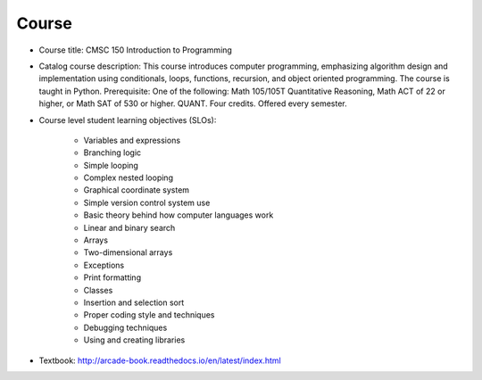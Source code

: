 Course
------

* Course title:
  CMSC 150 Introduction to Programming
* Catalog course description:
  This course introduces computer programming, emphasizing algorithm design
  and implementation using conditionals, loops, functions, recursion, and
  object oriented programming. The course is taught in Python. Prerequisite:
  One of the following: Math 105/105T Quantitative Reasoning, Math ACT of 22
  or higher, or Math SAT of 530 or higher. QUANT. Four credits.
  Offered every semester.

* Course level student learning objectives (SLOs):

	* Variables and expressions
	* Branching logic
	* Simple looping
	* Complex nested looping
	* Graphical coordinate system
	* Simple version control system use
	* Basic theory behind how computer languages work
	* Linear and binary search
	* Arrays
	* Two-dimensional arrays
	* Exceptions
	* Print formatting
	* Classes
	* Insertion and selection sort
	* Proper coding style and techniques
	* Debugging techniques
	* Using and creating libraries

* Textbook: http://arcade-book.readthedocs.io/en/latest/index.html
